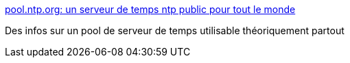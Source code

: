 :jbake-type: post
:jbake-status: published
:jbake-title: pool.ntp.org: un serveur de temps ntp public pour tout le monde
:jbake-tags: documentation,tutorial,ntp,server,_mois_nov.,_année_2006
:jbake-date: 2006-11-01
:jbake-depth: ../
:jbake-uri: shaarli/1162376467000.adoc
:jbake-source: https://nicolas-delsaux.hd.free.fr/Shaarli?searchterm=http%3A%2F%2Fntp.vuntz.net%2F&searchtags=documentation+tutorial+ntp+server+_mois_nov.+_ann%C3%A9e_2006
:jbake-style: shaarli

http://ntp.vuntz.net/[pool.ntp.org: un serveur de temps ntp public pour tout le monde]

Des infos sur un pool de serveur de temps utilisable théoriquement partout
